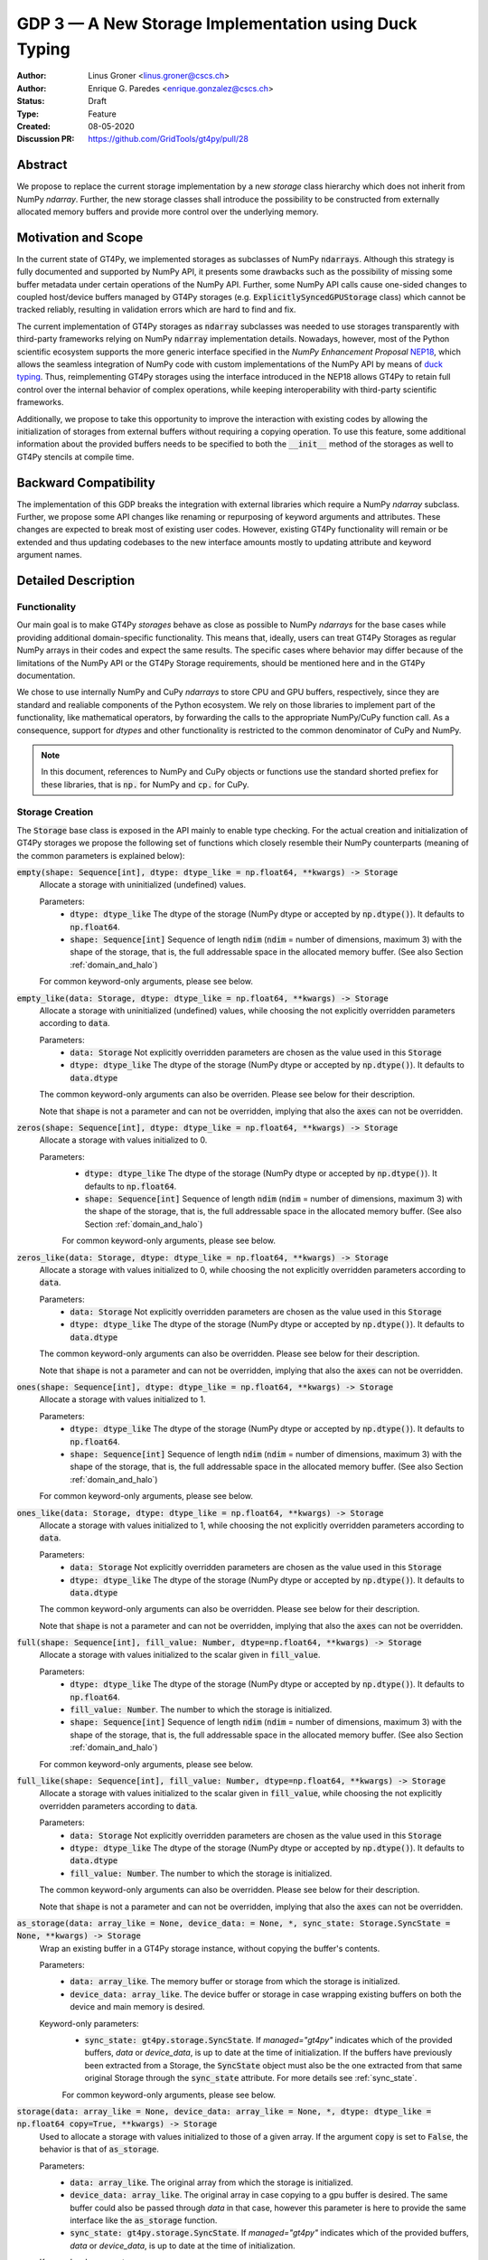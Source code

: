 ======================================================
GDP 3 — A New Storage Implementation using Duck Typing
======================================================

:Author: Linus Groner <linus.groner@cscs.ch>
:Author: Enrique G. Paredes <enrique.gonzalez@cscs.ch>
:Status: Draft
:Type: Feature
:Created: 08-05-2020
:Discussion PR: https://github.com/GridTools/gt4py/pull/28


Abstract
--------

We propose to replace the current storage implementation by a new `storage` class hierarchy
which does not inherit from NumPy `ndarray`. Further, the new storage classes shall introduce
the possibility to be constructed from externally allocated memory buffers and provide more
control over the underlying memory.


Motivation and Scope
--------------------

In the current state of GT4Py, we implemented storages as subclasses of NumPy :code:`ndarrays`.
Although this strategy is fully documented and supported by NumPy API, it presents some drawbacks
such as the possibility of missing some buffer metadata under certain operations of the NumPy API.
Further, some NumPy API calls cause one-sided changes to coupled host/device buffers managed by
GT4Py storages (e.g. :code:`ExplicitlySyncedGPUStorage` class) which cannot be tracked reliably,
resulting in validation errors which are hard to find and fix.

The current implementation of GT4Py storages as :code:`ndarray` subclasses was needed to use storages
transparently with third-party frameworks relying on NumPy :code:`ndarray` implementation details.
Nowadays, however, most of the Python scientific ecosystem supports the more generic interface
specified in the :emphasis:`NumPy Enhancement Proposal`
`NEP18 <https://numpy.org/neps/nep-0018-array-function-protocol.html>`_, which allows the seamless
integration of NumPy code with custom implementations of the NumPy API by means of
`duck typing <https://en.wikipedia.org/wiki/Duck_typing>`_. Thus, reimplementing GT4Py storages
using the interface introduced in the NEP18 allows GT4Py to retain full control over the internal
behavior of complex operations, while keeping interoperability with third-party scientific
frameworks.

Additionally, we propose to take this opportunity to improve the interaction with existing codes by
allowing the initialization of storages from external buffers without requiring a copying operation.
To use this feature, some additional information about the provided buffers needs to be specified to
both the :code:`__init__` method of the storages as well to GT4Py stencils at compile time.


Backward Compatibility
----------------------

The implementation of this GDP breaks the integration with external libraries which require a NumPy
`ndarray` subclass. Further, we propose some API changes like renaming or repurposing of keyword
arguments and attributes. These changes are expected to break most of existing user codes. However,
existing GT4Py functionality will remain or be extended and thus updating codebases to the new
interface amounts mostly to updating attribute and keyword argument names.


Detailed Description
--------------------

Functionality
^^^^^^^^^^^^^

Our main goal is to make GT4Py `storages` behave as close as possible to NumPy `ndarrays`
for the base cases while providing additional domain-specific functionality. This means that,
ideally, users can treat GT4Py Storages as regular NumPy arrays in their codes and expect the
same results. The specific cases where behavior may differ because of the limitations of the NumPy
API or the GT4Py Storage requirements, should be mentioned here and in the GT4Py documentation.


We chose to use internally NumPy and CuPy `ndarrays` to store CPU and GPU buffers, respectively,
since they are standard and realiable components of the Python ecosystem. We rely on those libraries
to implement part of the functionality, like mathematical operators, by forwarding the calls to
the appropriate NumPy/CuPy function call. As a consequence, support for `dtypes` and other
functionality is restricted to the common denominator of CuPy and NumPy.

.. note:: In this document, references to NumPy and CuPy objects or functions use the standard
    shorted prefiex for these libraries, that is :code:`np.` for NumPy and :code:`cp.` for CuPy.


.. _constructors:

Storage Creation
^^^^^^^^^^^^^^^^

The :code:`Storage` base class is exposed in the API mainly to enable type checking. For the actual
creation and initialization of GT4Py storages we propose the following set of functions which
closely resemble their NumPy counterparts (meaning of the common parameters is explained below):

:code:`empty(shape: Sequence[int], dtype: dtype_like = np.float64, **kwargs) -> Storage`
    Allocate a storage with uninitialized (undefined) values.

    Parameters:
        + :code:`dtype: dtype_like`
          The dtype of the storage (NumPy dtype or accepted by :code:`np.dtype()`). It defaults to
          :code:`np.float64`.

        + :code:`shape: Sequence[int]`
          Sequence of length :code:`ndim` (:code:`ndim` = number of dimensions, maximum 3) with the
          shape of the storage, that is, the full addressable space in the allocated memory buffer.
          (See also Section :ref:`domain_and_halo`)

    For common keyword-only arguments, please see below.


:code:`empty_like(data: Storage, dtype: dtype_like = np.float64, **kwargs) -> Storage`
    Allocate a storage with uninitialized (undefined) values, while choosing the not explicitly
    overridden parameters according to :code:`data`.

    Parameters:
        + :code:`data: Storage`
          Not explicitly overridden parameters are chosen as the value used in this
          :code:`Storage`

        + :code:`dtype: dtype_like`
          The dtype of the storage (NumPy dtype or accepted by :code:`np.dtype()`). It defaults to
          :code:`data.dtype`

    The common keyword-only arguments can also be overriden. Please see below for their description.

    Note that :code:`shape` is not a parameter and can not be overridden, implying that also the
    :code:`axes` can not be overridden.

:code:`zeros(shape: Sequence[int], dtype: dtype_like = np.float64, **kwargs) -> Storage`
    Allocate a storage with values initialized to 0.

    Parameters:
        + :code:`dtype: dtype_like`
          The dtype of the storage (NumPy dtype or accepted by :code:`np.dtype()`). It defaults to
          :code:`np.float64`.

        + :code:`shape: Sequence[int]`
          Sequence of length :code:`ndim` (:code:`ndim` = number of dimensions, maximum 3) with the shape
          of the storage, that is, the full addressable space in the allocated memory buffer. (See also
          Section :ref:`domain_and_halo`)

        For common keyword-only arguments, please see below.

:code:`zeros_like(data: Storage, dtype: dtype_like = np.float64, **kwargs) -> Storage`
    Allocate a storage with values initialized to 0, while choosing the not explicitly
    overridden parameters according to :code:`data`.

    Parameters:
        + :code:`data: Storage`
          Not explicitly overridden parameters are chosen as the value used in this
          :code:`Storage`

        + :code:`dtype: dtype_like`
          The dtype of the storage (NumPy dtype or accepted by :code:`np.dtype()`). It defaults to
          :code:`data.dtype`

    The common keyword-only arguments can also be overridden. Please see below for their description.

    Note that :code:`shape` is not a parameter and can not be overridden, implying that also the
    :code:`axes` can not be overridden.


:code:`ones(shape: Sequence[int], dtype: dtype_like = np.float64, **kwargs) -> Storage`
    Allocate a storage with values initialized to 1.

    Parameters:
        + :code:`dtype: dtype_like`
          The dtype of the storage (NumPy dtype or accepted by :code:`np.dtype()`). It defaults to
          :code:`np.float64`.

        + :code:`shape: Sequence[int]`
          Sequence of length :code:`ndim` (:code:`ndim` = number of dimensions, maximum 3) with the shape
          of the storage, that is, the full addressable space in the allocated memory buffer. (See also
          Section :ref:`domain_and_halo`)

    For common keyword-only arguments, please see below.

:code:`ones_like(data: Storage, dtype: dtype_like = np.float64, **kwargs) -> Storage`
    Allocate a storage with values initialized to 1, while choosing the not explicitly
    overridden parameters according to :code:`data`.

    Parameters:
        + :code:`data: Storage`
          Not explicitly overridden parameters are chosen as the value used in this
          :code:`Storage`

        + :code:`dtype: dtype_like`
          The dtype of the storage (NumPy dtype or accepted by :code:`np.dtype()`). It defaults to
          :code:`data.dtype`

    The common keyword-only arguments can also be overridden. Please see below for their description.

    Note that :code:`shape` is not a parameter and can not be overridden, implying that also the
    :code:`axes` can not be overridden.


:code:`full(shape: Sequence[int], fill_value: Number, dtype=np.float64, **kwargs) -> Storage`
    Allocate a storage with values initialized to the scalar given in :code:`fill_value`.

    Parameters:
        + :code:`dtype: dtype_like`
          The dtype of the storage (NumPy dtype or accepted by :code:`np.dtype()`). It defaults to
          :code:`np.float64`.

        + :code:`fill_value: Number`. The number to which the storage is initialized.

        + :code:`shape: Sequence[int]`
          Sequence of length :code:`ndim` (:code:`ndim` = number of dimensions, maximum 3) with the shape
          of the storage, that is, the full addressable space in the allocated memory buffer. (See also
          Section :ref:`domain_and_halo`)

    For common keyword-only arguments, please see below.

:code:`full_like(shape: Sequence[int], fill_value: Number, dtype=np.float64, **kwargs) -> Storage`
    Allocate a storage with values initialized to the scalar given in :code:`fill_value`, while
    choosing the not explicitly overridden parameters according to :code:`data`.

    Parameters:
        + :code:`data: Storage` Not explicitly overridden parameters are chosen as the value used in
          this :code:`Storage`

        + :code:`dtype: dtype_like`
          The dtype of the storage (NumPy dtype or accepted by :code:`np.dtype()`). It defaults to
          :code:`data.dtype`

        + :code:`fill_value: Number`. The number to which the storage is initialized.

    The common keyword-only arguments can also be overridden. Please see below for their description.

    Note that :code:`shape` is not a parameter and can not be overridden, implying that also the
    :code:`axes` can not be overridden.

:code:`as_storage(data: array_like = None, device_data: = None, *, sync_state: Storage.SyncState = None, **kwargs) -> Storage`
    Wrap an existing buffer in a GT4Py storage instance, without copying the buffer's contents.

    Parameters:
        + :code:`data: array_like`. The memory buffer or storage from which the storage is
          initialized.

        + :code:`device_data: array_like`. The device buffer or storage in case wrapping
          existing buffers on both the device and main memory is desired.

    Keyword-only parameters:
        + :code:`sync_state: gt4py.storage.SyncState`. If `managed="gt4py"` indicates which of the
          provided buffers, `data` or `device_data`, is up to date at the time of initialization. If
          the buffers have previously been extracted from a Storage, the :code:`SyncState` object
          must also be the one extracted from that same original Storage through the
          :code:`sync_state` attribute. For more details see :ref:`sync_state`.

        For common keyword-only arguments, please see below.

:code:`storage(data: array_like = None, device_data: array_like = None, *, dtype: dtype_like = np.float64 copy=True, **kwargs) -> Storage`
    Used to allocate a storage with values initialized to those of a given array.
    If the argument :code:`copy` is set to :code:`False`, the behavior is that of :code:`as_storage`.

    Parameters:
        + :code:`data: array_like`. The original array from which the storage is initialized.

        + :code:`device_data: array_like`. The original array in case copying to a gpu buffer is
          desired. The same buffer could also be passed through `data` in that case, however this
          parameter is here to provide the same interface like the :code:`as_storage` function.

        + :code:`sync_state: gt4py.storage.SyncState`. If `managed="gt4py"` indicates which of the
          provided buffers, `data` or `device_data`, is up to date at the time of initialization.

    Keyword-only parameters:
        + :code:`copy: bool`. Allocate a new buffer and initialize it with a copy of the data or
          wrap the existing buffer.

        + :code:`sync_state: gt4py.storage.SyncState`. If `managed="gt4py"` indicates which of the
          provided buffers, `data` or `device_data`, is up to date at the time of initialization.

        For common keyword-only arguments, please see below.

The definitions of the common parameters accepted by all the previous functions are the following:

:code:`dtype: dtype_like`
    The dtype of the storage (NumPy dtype or accepted by :code:`np.dtype()`). It defaults to
    :code:`np.float64`.

:code:`shape: Sequence[int]`
    Sequence of length :code:`ndim` (:code:`ndim` = number of dimensions, maximum 3) with the shape
    of the storage, that is, the full addressable space in the allocated memory buffer. (See also
    Section :ref:`domain_and_halo`)

Additionally, these **optional** keyword-only parameters are accepted:

:code:`aligned_index: Sequence[int]`
    The point to which the memory is aligned, defaults to the lower indices of the halo attribute.

:code:`alignment: Optional[int]`
    Indicates on a boundary of how many elements the point :code:`aligned_index` is aligned. It
    defaults to :code:`1`, which indicates no alignment.

:code:`axes: str`
    Any permutation of a sub-sequence of the :code:`"IJK"` string indicating the spatial dimensions
    along which the field extends and their order for indexing operations in Python. The default
    value is :code:`"IJK"`.

:code:`defaults: Optional[str]`
    It can be used in the way of the current :code:`backend` parameter. For each backend, as well
    as for the keys :code:`"F"` and :code:`"C"` (equivalent to the same values in the :code:`order`
    parameter for NumPy allocation routines) a preset of suitable parameters is provided. Explicit
    definitions of additional parameters are possible and they override its default value from the
    preset.

:code:`device: Optional[str]`
    Indicates whether the storage should contain a buffer on an accelerator device. Currently it
    only accepts :code:`"gpu"` or :code:`None`. Defaults to :code:`None`.

:code:`halo: Optional[Sequence[Union[int, Tuple[int, int]]]`
    Sequence of length :code:`ndim` where each entry is either an :code:`int` or a 2-tuple
    of :code:`int` s. A sequence of integer numbers represent a symmetric halo with the specific
    size per dimension, while a sequence of 2-tuple specifies the start and end boundary sizes on
    the respective dimension. It defaults to no halo, i.e. :code:`(0, 0, 0)`. (See also Section
    :ref:`domain_and_halo`)

:code:`layout: Optional[str]`
    A length-3 string with the name of axes. The sequence indicates the order of strides in
    decreasing order, i.e. the first entry in the sequence corresponds to the axis with the largest
    stride. The layout map is always of length 3. The default value is "IJK".

    Default values as indicated by the :code:`defaults` parameter may depend on the axes. E.g. if
    :code:`defaults` is any of the compiled GridTools backends, the default value is defined
    according to the semantic meaning of each dimension. For example for the :code:`"gtx86"`
    backend, the layout is always IJK, meaning the smallest stride is in the 3rd dimension,
    independently which dimension is the K dimension. On the other hand, we assume that if a storage
    is created from an existing FORTRAN array, the first index has the smallest stride, irrespective
    of its corresponding axis. I.e. the first index has the smallest stride in FORTRAN for both IJK
    and KJI storages.

    ==================  ====================  ====================  ========================  =========================
     Default Layout     :code:`defaults="F"`  :code:`defaults="C"`  :code:`defaults="gtx86"`  :code:`defaults="gtcuda"`
    ==================  ====================  ====================  ========================  =========================
    :code:`axes="IJK"`  :code:`layout="KJI"`  :code:`layout="IJK"`  :code:`layout="IJK"`      :code:`layout="KJI"`
    :code:`axes="KJI"`  :code:`layout="IJK"`  :code:`layout="KJI"`  :code:`layout="IJK"`      :code:`layout="KJI"`
    ==================  ====================  ====================  ========================  =========================

    The rationale behind this is that in this way, storages allocated with :code:`defaults` set to a
    backend will always get optimal performance, while :code:`defaults` set to :code:`"F"` or
    :code:`"C"` will have expected behavior when wrapping FORTRAN or C buffers, respectively.

    The :code`layout` parameter always has to be of length 3, so that in the case a storage is 1 or
    2-dimensional, the place of the missing dimension is known. In this way, the result of ufunc's
    involving only storages that were allocated for a certain backend, will always again result in
    compatible storages. (See also Section :ref:`output_storage_parameters`)

:code:`managed: Optional[str]`
    :code:`None`, :code:`"gt4py"` or :code:`"cuda"`. It only has effect if :code:`device="gpu"` and
    it specifies whether the synchronization between the host and device buffers is handled manually
    by the user (:code:`None`), GT4Py (:code:`"gt4py"`) or CUDA (:code:`"cuda"`). It defaults to
    :code:`"gt4py"`

The values of parameters which are not explicitly defined by the user will be inferred from the
first alternative source where the parameter is defined in the following search order:

1. The provided :code:`defaults` parameter set.
2. The provided :code:`data` or :code:`device_data` parameters.
3. A fallback default value specified above. The only case where this is not available is
   :code:`shape`, in which case an exception is raised.

If :code:`copy=False` and neither :code:`data` nor :code:`device_data` are provided, the other
arguments are used to allocate an appropriate buffer without initialization (equivalent to call
:code:`empty()`). If :code:`data` or :code:`device_data` is provided, the consistency of the
parameters with the buffers is validated.

If the field is not 3-D, as indicated by :code:`axes`, the length of parameters
:code:`aligned_index` and :code:`shape`, may either be of length 3 or of the actual dimension of the
storage, where the not needed entries are ignored in the latter case.

.. _domain_and_halo:

Storage Domain and Halo
^^^^^^^^^^^^^^^^^^^^^^^

Semantically, the :code:`halo` parameter is just a convenient marker for users to delimit the
expected inner domain part. This separation is used to infer the compute domain when calling
stencils, unless an origin and domain are explicitly specified. Further, the domain can be accessed
in the storage through the :code:`domain` attribute of the storage. The result is again a storage
with no halo, such that the index :code:`storage.domain[0, 0, 0]` refers to a corner of the inner
domain denoted by the halo.

The halo can be changed after allocation by assigning to :code:`storage.halo` using the same values
as in the :code:`halo` parameter above.

The halo passed when allocating is used as a hint for alignment. If no :code:`aligned_index` is
explicitly specified, the lower indices of the :code:`halo` parameter are used to align the memory
which, when coinciding with the origin when calling stencils, potentially has performance benefits.
When changing the halo after allocation, this has however no impact on the alignment and it is in
general best to specify the same halo that is used in the computations already when allocating.

Storage Attributes and NumPy API functions
^^^^^^^^^^^^^^^^^^^^^^^^^^^^^^^^^^^^^^^^^^

As we mentioned above, keeping compatibility with NumPy is an essential requirement for GT4Py
Storages and therefore they should support the most relevant parts of the NumPy API. An
initial proposal of supported features is presented here. By features we mean NumPy functions
(:code:`np.function()` -like) that work well with GT4Py storages, as well as attributes
(:code:`ndarray.attribute`) and methods (:code:`ndarray.method()`) of the :code:`ndarray` class.

We are aware that this is by no means an exhaustive list and we ask for additional input from the
community to collect other features that should be supported.

NumPy Functions
===============
:code:`np.all`
    same semantics as :code:`np.logical_and.reduce`, when applied to all axes.

:code:`np.any`
    same semantics as :code:`np.logical_or.reduce`, when applied to all axes.

:code:`np.max`
    same semantics as :code:`np.max.reduce`, when applied to all axes.

:code:`np.min`
    same semantics as :code:`np.min.reduce`, when applied to all axes.

:code:`np.transpose`
    permutation of the axes. In addition to the parameters of :code:`np.transpose`, when applied to
    :code:`ndarray`'s, :code:`axes` can be the usual strings to represent the :code:`axes` attribute of the resulting
    storage. See also the :code:`reinterpret` method below.


Attributes and Properties
=========================
:code:`Storage` s have the following attributes:

:code:`__array_interface__: Dict[str, Any]`
    The *Array Interface* descriptor of this storage (only supported on instances with an
    actual host buffer).

:code:`__cuda_array_interface__: Dict[str, Any]`
    The *CUDA Array Interface* descriptor of this storage (only supported on instances with an
    actual GPU device buffer).

:code:`alignment: int`
    Alignment size value given at creation time

:code:`aligned_index: Tuple[int]`
    The index of the grid point to which the memory is aligned, given at creation time.
    Note that this only partly takes the role of the former :code:`default_origin` parameter,
    since part of the functionality is now taken over by the :code:`halo` attribute.

:code:`axes: str`
    Domain axes represented in the current instance, e.g. :code:`"JI"` for a 2d field spanning
    longitude and latitude but not the vertical, where the first index corresponds to the "J"
    axis.

:code:`data: Optional[memoryview]`
    If the instance contains a host memory buffer, the :code:`data` attribute of the underlying
    :code:`np.ndarray` instance backing the host memory buffer, :code:`None` otherwise.

:code:`device: Optional[str]`
    If the instance contains a device memory buffer, the device identifier where the device
    buffer is allocated, :code:`None` otherwise.

:code:`device_data: Optional[cp.cuda.MemoryPointer]`
    If the instance contains a device memory buffer, the :code:`data` attribute of the underlying
    :code:`cp.ndarray` instance backing the device memory buffer, :code:`None` otherwise.

:code:`device_flags: Optional[cp.core.flags.Flags]`
    If the instance contains a device memory buffer, the :code:`flags` attribute of the underlying
    :code:`cp.ndarray` instance backing the device memory buffer, :code:`None` otherwise.

:code:`domain_view: Storage`
    A view of the buffer with the halo removed. In the returned view instance, the index
    :code:`[0, 0, 0]` corresponds to the first point in the domain.

:code:`dtype: np.dtype`
   The NumPy :code:`dtype` of the storage.

:code:`flags: Optional[np.flagsobj]`
    If the instance contains a host memory buffer, the :code:`flags` attribute of the underlying
    :code:`np.ndarray` instance backing the host memory buffer, :code:`None` otherwise.

:code:`halo: Tuple[Tuple[int, int], ...]`
    A n-dimensional tuple of 2-tuples of ints, in the same format as the halo parameter of the
    construction functions. This property can be modified at run-time and therefore has a
    corresponding setter, where values of the type :code:`Tuple[Union[int,Tuple[int, int]], ...]`
    are accepted with the same meaning as for the :code:`halo` parameter of the storage creation
    functions.

:code:`nbytes: int`,
    Size of the buffer in bytes (excluding padding).

:code:`ndim: int`
    Number of allocated dimensions.

:code:`shape: Tuple[int, ...]`
    The shape of the buffer, i.e., a tuple of length :code:`ndim` with entries corresponding
    to the axes indicated by :code:`axes`.

:code:`strides: Tuple[int, ...]`
    The strides of the buffer, i.e., a tuple of length :code:`ndim` with entries corresponding
    to the axes indicated by :code:`axes`.

:code:`sync_state: gt4py.storage.SyncState`
    Indicates which buffer is currently modified in case of a :code:`SoftwareManagedGPUStorage`.
    For more details on :code:`gt4py.storage.SyncState`, see :ref:`sync_state`.
    Only an attribute of the :code:`SoftwareManagedGPUStorage` storage.

Methods
=======

:code:`__array__(self: Storage) -> Union[np.ndarray, cp.ndarray]`
    A view of :code:`self` as a NumPy ndarray (if this instance contains a host buffer), or as a
    CuPy ndarray if this instance only contains a device buffer.

:code:`__deepcopy__(self: Storage, memo: Optional[Dict] = None) -> Storage`
    Used if :code:`copy.deepcopy()` is called on a :code:`Storage` instance.

:code:`__getitem__(self: Storage, key) -> Union[Number, Storage, cp.ndarray, np.ndarray]`
    Get a value at a certain index, a storage view of a subregion of the underlying buffer or
    a ndarray of values at selected locations.

    In case of those keys described as "Advanced Indexing" in the
    `NumPy Indexing <https://numpy.org/doc/stable/reference/arrays.indexing.html>`_ page, the
    result will be a linear 1-d array without any reference to spatial dimensions like in
    fields. Since returning a Storage in this case would be misleading, the result is a CuPy
    ndarray if the storage is GPU enabled, or a NumPy ndarray otherwise.

    Otherwise, i.e. in the case of "Basic Indexing", axes for which a single index is selected
    are removed from :code:`axes` in the returned Storage, while slices do not reduce
    dimensionality.

    Parameters:
        + :code:`key: index_like` Indicates the indices from which the data of the storage is to be
          returned. The same keys as in
          `NumPy Indexing <https://numpy.org/doc/stable/reference/arrays.indexing.html>`_
          are allowed, with the addition that

          + keys can be :code:`cp.ndarrays` whenever a :code:`np.ndarray` is valid or

          + a boolean or integer GT4Py storage with the same shape as :code:`self` (possibly with
            permuted axes).


:code:`__setitem__(self: Storage, key: key_like, Value) -> None`
    Set the data of the storage at a certain index, in a subregion or
    at selected locations of the underlying buffer

    The :ref:`broadcasting` behavior and device selection are equivalent to that of a unary ufunc
    with a provided output buffer. For example, :code:`stor_out[key] = stor2d` would be
    equivalent to :code:`np.positive(stor2d, out=stor_out[key]`)

    Parameters:
        + :code:`key: index_like` Indicates the locations at which the values are to be changed. The
          same keys as for :code:`__setitem__` are supported.

        + :code:`value: Union[Number, Storage, cp.ndarray, np.ndarray]` the values that are copied to
          the storage at the locations indicated by :code:`key`.

:code:`copy(self: Storage) -> Storage`
    Create a new Storage instance with the same parameters as this instance and a copy of the data.

:code:`reinterpret(self, axes) -> Storage`
    Parameters:
        + :code:`axes: Sequence[str]` the axes of the resulting storage

    A view of the buffer, with the axes relabeled according to :code:`axes`. The behavior seems
    similar to transpose, however the shape and strides remain unchanged, meaning that not only the
    order of indexing changes, but also the semantic meaning attached to the data. For example, if
    :code:`self` is an IJK-storage with :code:`shape==(10,20,30)`, and we call
    :code:`self.reinterpret("KJI")`, a KJI-storage with the same shape as before is returned,
    meaning that e.g. the size in the K-dimension will change from 30 to 10 in the result.

:code:`to_cupy(self: Storage) -> cp.ndarray`
    Return a view of the underlying device buffer (CuPy :code:`ndarray`) if present or raise an
    exception if this instance does not contain a device buffer.

:code:`to_ndarray(self: Storage) -> Union[np.ndarray, cp.ndarray]`
    Return a view of the device buffer (CuPy :code:`ndarray`) if present or a view of the host
    buffer (NumPy :code:`ndarray`) otherwise.

:code:`to_numpy(self: Storage) -> np.ndarray`
    Return a view of the underlying host buffer (NumPy :code:`ndarray`) if present or raise an
    exception if this instance does not contain a host buffer.

The following methods are used to ensure that one-sided modifications to the host or device
buffers of a storage instance are tracked properly when the synchronization is managed by GT4Py.
The use of these methods should only be necessary if a reference to the internal Storage buffers
is kept or modified outside of GT4Py, which is generally not recommended. For Storage instances
with a different synchronization option they are valid methods implemented as no-ops functions so
user code can be agnostic of the backend and the synchronization mode.

:code:`device_to_host(self: Storage, *, force: bool = False) -> None`
    Triggers a copy from device buffer to the sibling in host memory if the device is marked as
    modified or the method is called with `force=True`. After the call the buffers are flagged as
    synchronized.

:code:`host_to_device(self: Storage, *, force: bool = False) -> None`,
    Triggers a copy from host buffer to the sibling in device memory if the host is marked as
    modified or the method is called with `force=True`. After the call the buffers are flagged as
    synchronized.

:code:`set_device_modified(self: Storage) -> None`
    Mark the device buffer as modified, so that a copy from device to host is automatically
    triggered before the next access to the host buffer.

:code:`set_host_modified(self: Storage) -> None`
    Mark the host buffer as modified, so that a copy from host to devcie is automatically triggered
    before the next access to the device buffer.

:code:`set_synchronized(self: Storage) -> None`
    Mark host and device buffers as synchronized, meaning they are equal. (In case the user has done
    this synchronization manually).

:code:`synchronize(self: Storage) -> None`,
    Triggers a copy between host and device buffers if the host or device, respectively are
    marked as modified. The buffers are marked as in sync after the operation.

Universal Functions (ufuncs)
^^^^^^^^^^^^^^^^^^^^^^^^^^^^

Universal functions, such as mathematical binary operations and logical operators can be supported
through the :code:`numpy.lib.mixins.NDArrayOperatorsMixin` base type and the :code:`__array_ufunc__`
interface. We propose to support the methods :code:`__call__` and :code:`reduce` of the NumPy ufunc
mechanism.

If the :code:`reduce` method of `ufuncs` is used, this results in a Storage with the axis along
which the reduction was performed removed from the Storage. (For example taking the sum over the K
axis of an IJK storage will result in an IJ storage). In addition to vanilla numpy behavior, the
:code:`axis` keyword of the :code:`reduce` method accepts the axis along which the reduction is
performed as a string.

In the following subsections we describe the proposed behaviour for GT4Py storages when used in
conjuction with NumPy ufuncs.

.. _broadcasting:

Broadcasting
============

With the term "broadcasting", NumPy describes the ways that different shapes are combined in
assignments and mathematical operations. GT4Py storages should override the default NumPy behavior
so that fields are broadcast along the same spatial dimension. For example, adding an :code:`IJ`
field :code:`A` of shape :code:`(2, 3)` with a :code:`K` field :code:`B` of shape :code:`(4,)` will
result in an :code:`IJK` field :code:`C` of shape :code:`(2, 3, 4)`, with `C[i,j,k] = A[i,j]+B[k]`.

Similarly, fields of lower dimension are assigned to such of higher dimension by broadcasting along
the missing axes. To keep compatibility with NumPy, dimensions of size 1 are treated like missing
axes when broadcasting.

Similarly, fields of lower dimension are assigned to such of higher dimension by broadcasting along
the missing dimensions. To keep compatibility with NumPy, dimensions of size 1 are treated like
missing axes when broadcasting.


.. _output_storage_parameters:

Output Storage Parameters
=========================

If no output buffer is provided, the constructor parameters of the output storage have to be inferred using the
available information from the inputs.

:code:`aligned_index`
    It is chosen to be as the largest value per dimension across all inputs which are a GT4Py
    Storage.

:code:`alignment`
   The resulting alignment is chosen as the least common multiple of the alignments of all inputs
   which are a GT4Py storage.

:code:`axes`
    If the :code:`axes` parameters of all operands agree, the output will have the same
    :code:`axes`. Otherwise, if one input contains all axes of the other input, that input
    determines the axes of the output. If none of these conditions are met, axes are chosen as the
    union of all input storages. Their order will then be a sub-sequence of "IJK".

:code:`dtype`
   The resulting dtype is determined by NumPy behavior.

:code:`halo`
    It is chosen s.t. the resulting domain is the intersection of all individual domains.

:code:`layout`
    The layout is chosen as the layout of the first input argument which is a GT4Py Storage


Mixing Types
============

If a binary `ufunc` is applied to a storage and a non-storage array, the storage determines the
behavior. Since non-storage arrays do not carry the necessary information to apply the usual
broadcasting rules, we only implement the cases where:

* the array has the same shape as the input storage or as the broadcast shape when considering a
  provided output buffer

* the array has a 3d shape where dimensions with shape :code:`1` in the array are broadcast.

Mixing Devices
==============

For the synchronized memory classes (be it by CUDA or by GT4Py), the compute device is chosen
depending on

:code:`CudaManagedGPUStorage`
    The compute device is chosen to be GPU if and only if the inputs are compatible with
    :code:`cp.asarray`.

:code:`SoftwareManagedGPUStorage`
    Here, the array is considered a GPU array if it is compatible with :code:`cp.asarray`. If a
    storage is modified on CPU, it is considered a CPU array here. The compute device is chosen as
    GPU unless all inputs are not GPU arrays (including if all inputs are
    :code:`SoftwareManagedGPUStorage` but are modified on CPU).

We assume that mixing these in the same application is not a common case. Should it nevertheless
appear, the object that handles the ufunc will determine the behavior. (Where each of the classes will treat the other as on GPU.)

For pure CPU storages, all inputs and output need to be compatible with `np.asarray`, for GPU storages with `cp.asarray`,
otherwise an exception is raised.

:code:`CudaManagedGPUStorage` and :code:`SoftwareManagedGPUStorage` shall both have a :code:`__array_priority__` set to
:code:`11`, while for :code:`CPUStorage` and :code:`GPUStorage` it is set to :code:`10`, meaning that managed storages
have priority in handling these cases.

Implementation
--------------
Operators and `ufuncs` are handled by inheriting from :code:`numpy.NDArrayOperatorsMixin` and
implementing the :code:`__array_ufunc__` interface. The internal implementation of the
:code:`__array_ufunc__` will determine the proper broadcasting, output shape and compute device,
and then allocate the appropriate output buffers and  dispatch the actual computation to NumPy or
CuPy, respectively. This strategy should work perfectly since all CPU buffers are implemented using
NumPy `ndarrays` and GPU buffers are stored as CuPy `ndarrays`, except for the CUDA-managed GPU
storages, where CuPy views of the buffer are created as necessary. (see :ref:`storage_types`).

Other numpy API functions will be handled by means of the :code:`__array_function__`
protocol.

.. _storage_types:

Storage Types
^^^^^^^^^^^^^

GT4Py Storages objects type should be subclasses of the main :code:`Storage` clas. Depending on
the choice of the :code:`device` and :code:`managed` values (see Section :ref:`constructors`), the
type is one of :code:`CPUStorage`, :code:`GT4PySyncedGPUStorage`, :code:`CUDASyncedGPUStorage`
or :code:`GPUStorage`.

Their purpose is as follows:

:code:`CUDAManagedGPUStorage`
    Internally holds a reference to a `NumPy <https://numpy.org/>`_ `ndarray`. The memory is however
    allocated as CUDA unified memory, meaning that the same memory can be accessed from GPU, and
    synchronization is taken care of by the CUDA runtime.

:code:`CPUStorage`
    It holds a reference to a `NumPy <https://numpy.org/>`_ :code:`ndarray`.

:code:`GPUStorage`
    Internally holds a reference to a `CuPy <https://cupy.chainer.org/>`_ `ndarray`. This storage does not have a CPU
    buffer.

:code:`SoftwareManagedGPUStorage`
    Internally holds a reference to both a `NumPy <https://numpy.org/>`_ and a `CuPy <https://cupy.chainer.org/>`_
    :code:`ndarray`. Synchronization is taken care of by GT4Py.

.. _sync_state:

Sync State
^^^^^^^^^^

The :code:`gt4py.storage.SyncState` is used to track which buffer of a
:code:`SoftwareManagedGPUStorage` is modified. Since multiple storages can be views of the same
underlying buffers, or only different parts of it, changing the :code:`sync_state` of one such
storage must also change the state of all other views of the same base buffer. They therefore share
the same :code:`SyncState` instance, which can be accessed through the :code:`sync_state` attribute
of the storage. The :code:`state` attribute of the :code:`SyncState` instance can assume the values
:code:`SyncState.SYNC_CLEAN`, :code:`SyncState.SYNC_HOST_DIRTY` or
:code:`SyncState.SYNC_DEVICE_DIRTY`.

Alternatives
------------

The main aspects of this proposal are

* construction from existing buffers

* duck array versus subclassing

We believe the former to be non-controversial since it follows NumPy conventions. For the actual
implementation strategy, the only viable alternative could be to implement GT4Py storages as a
NumPy `ndarray` subclass as in the current implementation. Due to the issues mentioned in the
introduction, we consider that this strategy imposes more limitations than using `duck typing`.

Copyright
---------

This document has been placed in the public domain.
